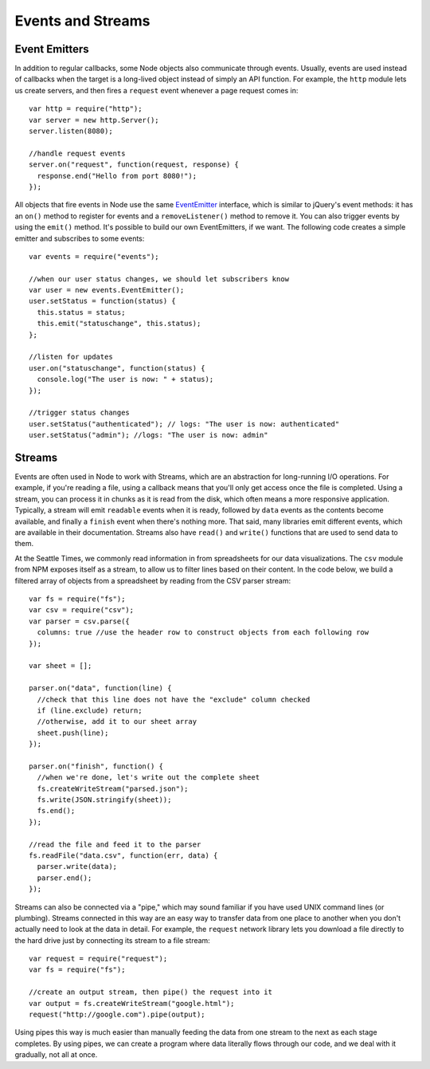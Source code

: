 Events and Streams
==================

Event Emitters
--------------

In addition to regular callbacks, some Node objects also communicate through events. Usually, events are used instead of callbacks when the target is a long-lived object instead of simply an API function. For example, the ``http`` module lets us create servers, and then fires a ``request`` event whenever a page request comes in::

    var http = require("http");
    var server = new http.Server();
    server.listen(8080);
    
    //handle request events
    server.on("request", function(request, response) {
      response.end("Hello from port 8080!");
    });

All objects that fire events in Node use the same `EventEmitter <https://nodejs.org/docs/latest/api/events.html>`__ interface, which is similar to jQuery's event methods: it has an ``on()`` method to register for events and a ``removeListener()`` method to remove it. You can also trigger events by using the ``emit()`` method. It's possible to build our own EventEmitters, if we want. The following code creates a simple emitter and subscribes to some events::

    var events = require("events");
    
    //when our user status changes, we should let subscribers know
    var user = new events.EventEmitter();
    user.setStatus = function(status) {
      this.status = status;
      this.emit("statuschange", this.status);
    };
    
    //listen for updates
    user.on("statuschange", function(status) {
      console.log("The user is now: " + status);
    });
    
    //trigger status changes
    user.setStatus("authenticated"); // logs: "The user is now: authenticated"
    user.setStatus("admin"); //logs: "The user is now: admin"

Streams
-------

Events are often used in Node to work with Streams, which are an abstraction for long-running I/O operations. For example, if you're reading a file, using a callback means that you'll only get access once the file is completed. Using a stream, you can process it in chunks as it is read from the disk, which often means a more responsive application. Typically, a stream will emit ``readable`` events when it is ready, followed by ``data`` events as the contents become available, and finally a ``finish`` event when there's nothing more. That said, many libraries emit different events, which are available in their documentation. Streams also have ``read()`` and ``write()`` functions that are used to send data to them.

At the Seattle Times, we commonly read information in from spreadsheets for our data visualizations. The ``csv`` module from NPM exposes itself as a stream, to allow us to filter lines based on their content. In the code below, we build a filtered array of objects from a spreadsheet by reading from the CSV parser stream::

    var fs = require("fs");
    var csv = require("csv");
    var parser = csv.parse({
      columns: true //use the header row to construct objects from each following row
    });
    
    var sheet = [];
    
    parser.on("data", function(line) {
      //check that this line does not have the "exclude" column checked
      if (line.exclude) return;
      //otherwise, add it to our sheet array
      sheet.push(line);
    });
    
    parser.on("finish", function() {
      //when we're done, let's write out the complete sheet
      fs.createWriteStream("parsed.json");
      fs.write(JSON.stringify(sheet));
      fs.end();
    });
    
    //read the file and feed it to the parser
    fs.readFile("data.csv", function(err, data) {
      parser.write(data);
      parser.end();
    });

Streams can also be connected via a "pipe," which may sound familiar if you have used UNIX command lines (or plumbing). Streams connected in this way are an easy way to transfer data from one place to another when you don't actually need to look at the data in detail. For example, the ``request`` network library lets you download a file directly to the hard drive just by connecting its stream to a file stream::

    var request = require("request");
    var fs = require("fs");
    
    //create an output stream, then pipe() the request into it
    var output = fs.createWriteStream("google.html");
    request("http://google.com").pipe(output);

Using pipes this way is much easier than manually feeding the data from one stream to the next as each stage completes. By using pipes, we can create a program where data literally flows through our code, and we deal with it gradually, not all at once.